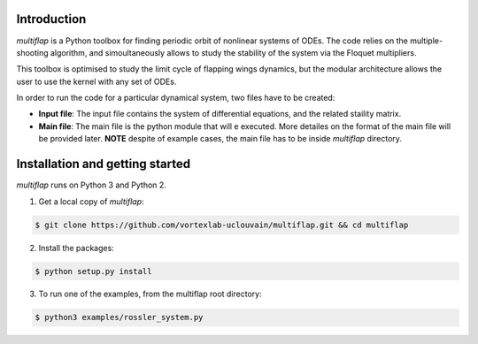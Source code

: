 Introduction
============

`multiflap` is a Python toolbox for finding periodic orbit of nonlinear systems of ODEs. The code relies on the multiple-shooting algorithm, and simoultaneously allows to study the stability of the system via the Floquet multipliers.

This toolbox is optimised to study the limit cycle of flapping wings dynamics, but the modular architecture allows the user to use the kernel with any set of ODEs.

In order to run the code for a particular dynamical system, two files have to be created:

* **Input file**: The input file contains the system of differential equations, and the related staility matrix.

* **Main file**: The main file is the python module that will e executed. More detailes on the format of the main file will be provided later. **NOTE** despite of example cases, the main file has to be inside `multiflap` directory.

Installation and getting started
================================

`multiflap` runs on Python 3 and Python 2.  


1.   Get a local copy of `multiflap`:

.. code-block:: bash

   $ git clone https://github.com/vortexlab-uclouvain/multiflap.git && cd multiflap
   
2. Install the packages:

.. code-block:: bash

   $ python setup.py install

3. To run one of the examples, from the multiflap root directory:

.. code-block:: bash

   $ python3 examples/rossler_system.py


